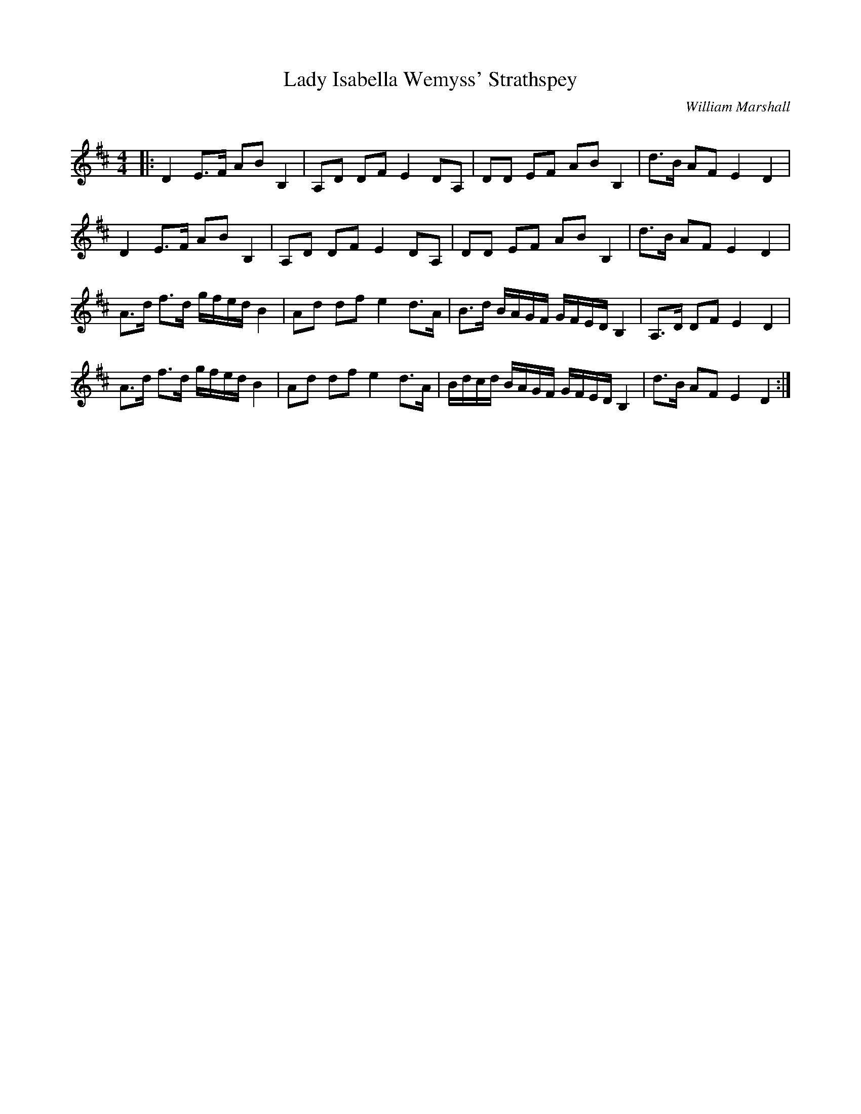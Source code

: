 X:1
T: Lady Isabella Wemyss' Strathspey
C:William Marshall
R:Strathspey
Q: 128
K:D
M:4/4
L:1/16
|:D4 E3F A2B2 B,4|A,2D2 D2F2 E4 D2A,2|D2D2 E2F2 A2B2 B,4|d3B A2F2 E4 D4|
D4 E3F A2B2 B,4|A,2D2 D2F2 E4 D2A,2|D2D2 E2F2 A2B2 B,4|d3B A2F2 E4 D4|
A3d f3d gfed B4|A2d2 d2f2 e4 d3A|B3d BAGF GFED B,4|A,3D D2F2 E4 D4|
A3d f3d gfed B4|A2d2 d2f2 e4 d3A|Bdcd BAGF GFED B,4|d3B A2F2 E4 D4:|
